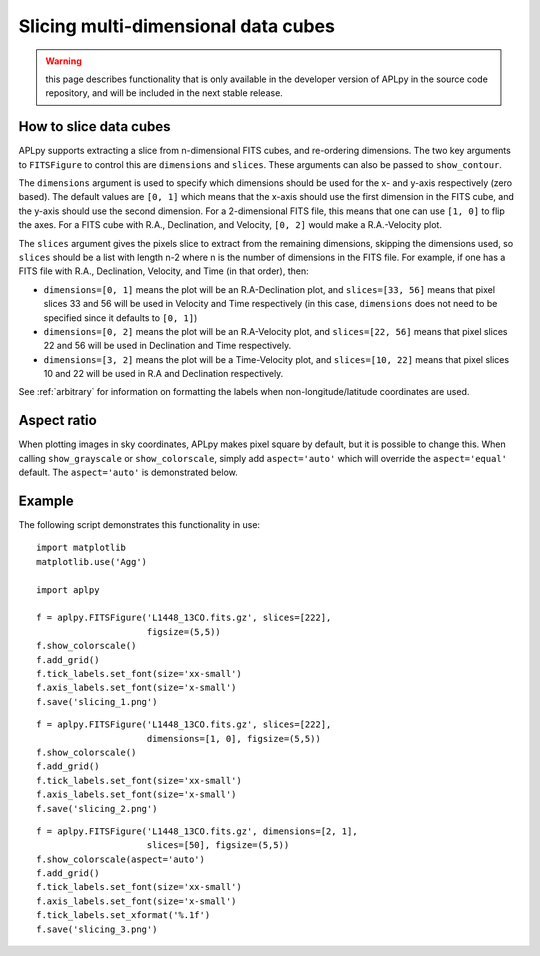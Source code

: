 Slicing multi-dimensional data cubes
====================================

.. warning:: this page describes functionality that is only available in the
             developer version of APLpy in the source code repository, and
             will be included in the next stable release.

How to slice data cubes
-----------------------

APLpy supports extracting a slice from n-dimensional FITS cubes, and re-ordering dimensions. The two key arguments to ``FITSFigure`` to control this are ``dimensions`` and ``slices``. These arguments can also be passed to ``show_contour``.

The ``dimensions`` argument is used to specify which dimensions should be used for the x- and y-axis respectively (zero based). The default values are ``[0, 1]`` which means that the x-axis should use the first dimension in the FITS cube, and the y-axis should use the second dimension. For a 2-dimensional FITS file, this means that one can use ``[1, 0]`` to flip the axes. For a FITS cube with R.A., Declination, and Velocity, ``[0, 2]`` would make a R.A.-Velocity plot.

The ``slices`` argument gives the pixels slice to extract from the remaining dimensions, skipping the dimensions used, so ``slices`` should be a list with length n-2 where n is the number of dimensions in the FITS file. For example, if one has a FITS file with R.A., Declination, Velocity, and Time (in that order), then:

* ``dimensions=[0, 1]`` means the plot will be an R.A-Declination plot, and ``slices=[33, 56]`` means that pixel slices 33 and 56 will be used in Velocity and Time respectively (in this case, ``dimensions`` does not need to be specified since it defaults to ``[0, 1]``)

* ``dimensions=[0, 2]`` means the plot will be an R.A-Velocity plot, and ``slices=[22, 56]`` means that pixel slices 22 and 56 will be used in Declination and Time respectively.

* ``dimensions=[3, 2]`` means the plot will be a Time-Velocity plot, and ``slices=[10, 22]`` means that pixel slices 10 and 22 will be used in R.A and Declination respectively.

See :ref:`arbitrary` for information on formatting the labels when non-longitude/latitude coordinates are used.

Aspect ratio
------------

When plotting images in sky coordinates, APLpy makes pixel square by default,
but it is possible to change this. When calling ``show_grayscale`` or
``show_colorscale``, simply add ``aspect='auto'`` which will override the
``aspect='equal'`` default. The ``aspect='auto'`` is demonstrated below.

Example
-------

The following script demonstrates this functionality in use::

    import matplotlib
    matplotlib.use('Agg')

    import aplpy

    f = aplpy.FITSFigure('L1448_13CO.fits.gz', slices=[222],
                         figsize=(5,5))
    f.show_colorscale()
    f.add_grid()
    f.tick_labels.set_font(size='xx-small')
    f.axis_labels.set_font(size='x-small')
    f.save('slicing_1.png')

.. image:: slicing_1.png

::

    f = aplpy.FITSFigure('L1448_13CO.fits.gz', slices=[222],
                         dimensions=[1, 0], figsize=(5,5))
    f.show_colorscale()
    f.add_grid()
    f.tick_labels.set_font(size='xx-small')
    f.axis_labels.set_font(size='x-small')
    f.save('slicing_2.png')

.. image:: slicing_2.png

::

    f = aplpy.FITSFigure('L1448_13CO.fits.gz', dimensions=[2, 1],
                         slices=[50], figsize=(5,5))
    f.show_colorscale(aspect='auto')
    f.add_grid()
    f.tick_labels.set_font(size='xx-small')
    f.axis_labels.set_font(size='x-small')
    f.tick_labels.set_xformat('%.1f')
    f.save('slicing_3.png')

.. image:: slicing_3.png

